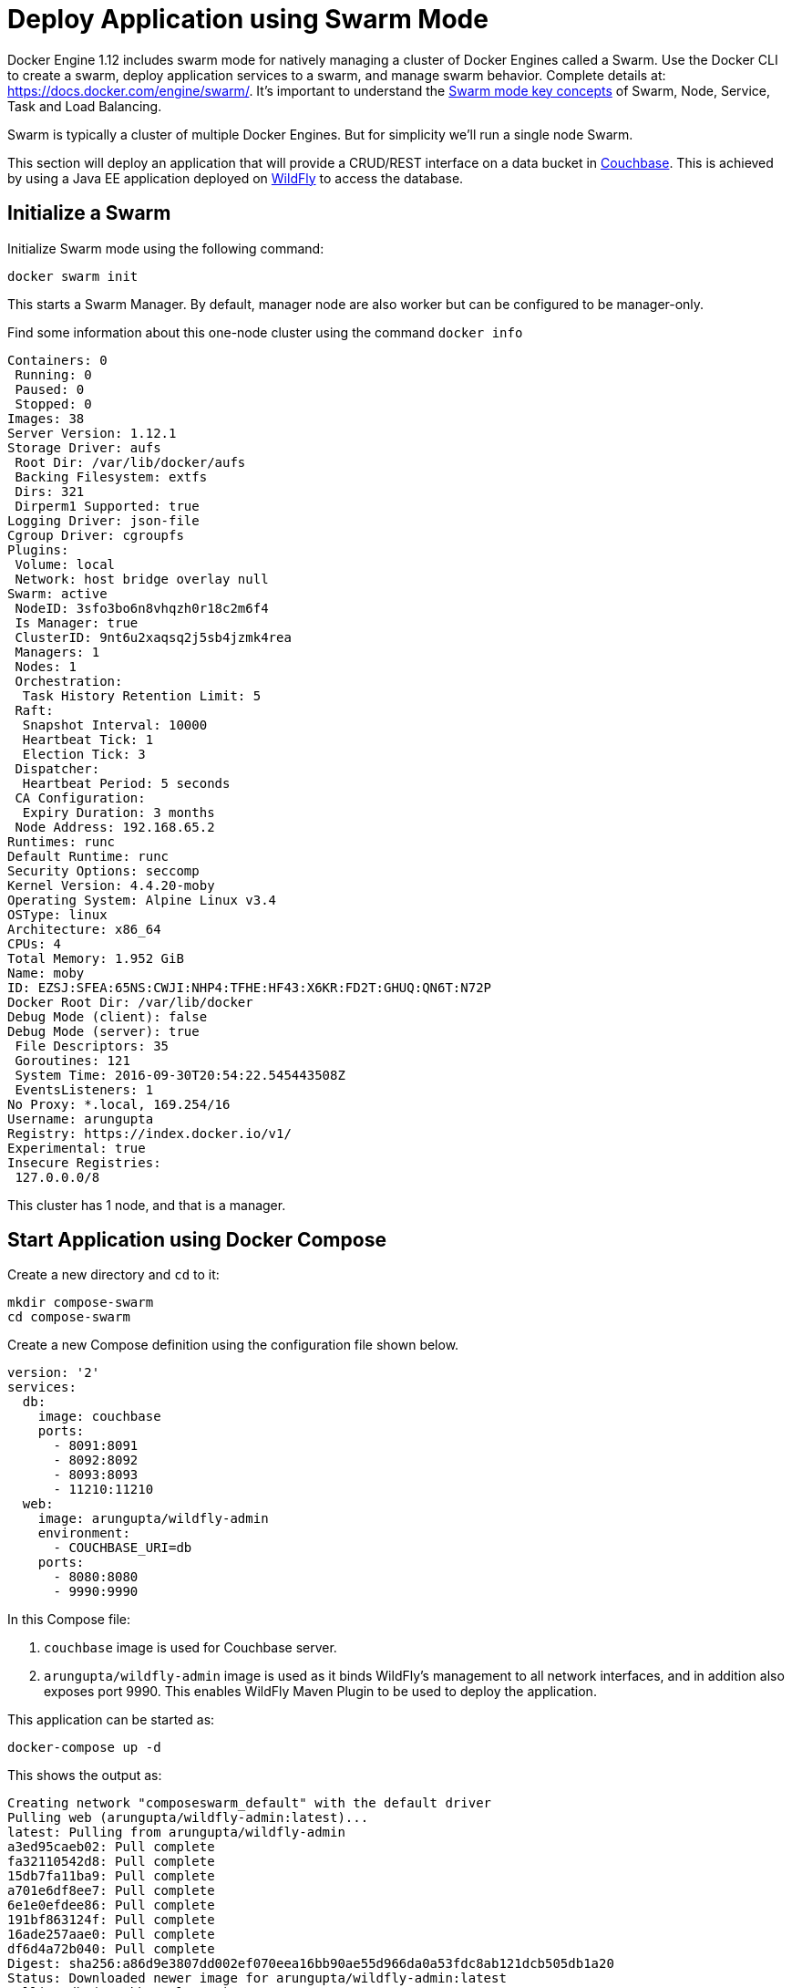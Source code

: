 :imagesdir: images

[[Swarm_Mode]]
= Deploy Application using Swarm Mode

Docker Engine 1.12 includes swarm mode for natively managing a cluster of Docker Engines called a Swarm. Use the Docker CLI to create a swarm, deploy application services to a swarm, and manage swarm behavior. Complete details at: https://docs.docker.com/engine/swarm/. It's important to understand the https://docs.docker.com/engine/swarm/key-concepts/[Swarm mode key concepts] of Swarm, Node, Service, Task and Load Balancing.

Swarm is typically a cluster of multiple Docker Engines. But for simplicity we'll run a single node Swarm.

This section will deploy an application that will provide a CRUD/REST interface on a data bucket in http://developer.couchbase.com/server[Couchbase]. This is achieved by using a Java EE application deployed on http://wildfly.org[WildFly] to access the database.

== Initialize a Swarm

Initialize Swarm mode using the following command:

    docker swarm init

This starts a Swarm Manager. By default, manager node are also worker but can be configured to be manager-only.

Find some information about this one-node cluster using the command `docker info`

[source, text]
----
Containers: 0
 Running: 0
 Paused: 0
 Stopped: 0
Images: 38
Server Version: 1.12.1
Storage Driver: aufs
 Root Dir: /var/lib/docker/aufs
 Backing Filesystem: extfs
 Dirs: 321
 Dirperm1 Supported: true
Logging Driver: json-file
Cgroup Driver: cgroupfs
Plugins:
 Volume: local
 Network: host bridge overlay null
Swarm: active
 NodeID: 3sfo3bo6n8vhqzh0r18c2m6f4
 Is Manager: true
 ClusterID: 9nt6u2xaqsq2j5sb4jzmk4rea
 Managers: 1
 Nodes: 1
 Orchestration:
  Task History Retention Limit: 5
 Raft:
  Snapshot Interval: 10000
  Heartbeat Tick: 1
  Election Tick: 3
 Dispatcher:
  Heartbeat Period: 5 seconds
 CA Configuration:
  Expiry Duration: 3 months
 Node Address: 192.168.65.2
Runtimes: runc
Default Runtime: runc
Security Options: seccomp
Kernel Version: 4.4.20-moby
Operating System: Alpine Linux v3.4
OSType: linux
Architecture: x86_64
CPUs: 4
Total Memory: 1.952 GiB
Name: moby
ID: EZSJ:SFEA:65NS:CWJI:NHP4:TFHE:HF43:X6KR:FD2T:GHUQ:QN6T:N72P
Docker Root Dir: /var/lib/docker
Debug Mode (client): false
Debug Mode (server): true
 File Descriptors: 35
 Goroutines: 121
 System Time: 2016-09-30T20:54:22.545443508Z
 EventsListeners: 1
No Proxy: *.local, 169.254/16
Username: arungupta
Registry: https://index.docker.io/v1/
Experimental: true
Insecure Registries:
 127.0.0.0/8
----

This cluster has 1 node, and that is a manager.

== Start Application using Docker Compose

Create a new directory and `cd` to it:

    mkdir compose-swarm
    cd compose-swarm

Create a new Compose definition using the configuration file shown below.

[source, text]
----
version: '2'
services:
  db:
    image: couchbase
    ports:
      - 8091:8091
      - 8092:8092 
      - 8093:8093 
      - 11210:11210
  web:
    image: arungupta/wildfly-admin
    environment:
      - COUCHBASE_URI=db
    ports:
      - 8080:8080
      - 9990:9990
----

In this Compose file:

. `couchbase` image is used for Couchbase server.
. `arungupta/wildfly-admin` image is used as it binds WildFly’s management to all network interfaces, and in addition also exposes port 9990. This enables WildFly Maven Plugin to be used to deploy the application.

This application can be started as:

    docker-compose up -d

This shows the output as:

[source, text]
----
Creating network "composeswarm_default" with the default driver
Pulling web (arungupta/wildfly-admin:latest)...
latest: Pulling from arungupta/wildfly-admin
a3ed95caeb02: Pull complete
fa32110542d8: Pull complete
15db7fa11ba9: Pull complete
a701e6df8ee7: Pull complete
6e1e0efdee86: Pull complete
191bf863124f: Pull complete
16ade257aae0: Pull complete
df6d4a72b040: Pull complete
Digest: sha256:a86d9e3807dd002ef070eea16bb90ae55d966da0a53fdc8ab121dcb505db1a20
Status: Downloaded newer image for arungupta/wildfly-admin:latest
Pulling db (couchbase:latest)...
latest: Pulling from library/couchbase
56eb14001ceb: Already exists
7ff49c327d83: Already exists
6e532f87f96d: Already exists
3ce63537e70c: Already exists
b8145bb24a3f: Already exists
e6e203bac6d0: Already exists
566dfc7d9e85: Already exists
a2c938a8a28b: Already exists
c6f4b64cd81f: Already exists
9471cd6d0816: Already exists
b5dbff584fd2: Already exists
cb803d8435bd: Already exists
Digest: sha256:c28ef137a77914333cd65e5cdf187e38507627d83caa06f4748ca0f596e49bea
Status: Downloaded newer image for couchbase:latest
Creating composeswarm_db_1
Creating composeswarm_web_1
----

WildFly and Couchbase containers are started on this node. If the Swarm cluster has multiple nodes then the containers will be started on different nodes based upon default `spread` strategy.

A new overlay network is created. This allows multiple containers on different hosts to communicate with each other.

== Verify Containers in Application

Connect to the Swarm cluster and verify that WildFly and Couchbase are running using `docker-compose ps`:

[source, text]
----
docker-compose ps
                  Name                                       Command                                      State                                       Ports                   
-----------------------------------------------------------------------------------------------------------------------------------------------------------------------------
composeswarm_db_1                           /entrypoint.sh couchbase-s ...              Up                                          11207/tcp, 0.0.0.0:11210->11210/tcp,      
                                                                                                                                    11211/tcp, 18091/tcp, 18092/tcp,          
                                                                                                                                    18093/tcp, 0.0.0.0:8091->8091/tcp,        
                                                                                                                                    0.0.0.0:8092->8092/tcp,                   
                                                                                                                                    0.0.0.0:8093->8093/tcp, 8094/tcp          
composeswarm_web_1                          /opt/jboss/wildfly/bin/sta ...              Up                                          0.0.0.0:8080->8080/tcp,                   
                                                                                                                                    0.0.0.0:9990->9990/tcp    
----

== Configure Couchbase server

Clone https://github.com/arun-gupta/couchbase-javaee.git. This workspace contains a simple Java EE application that is deployed on WildFly and provides a REST API over a sample bucket in Couchbase.

Couchbase server can be configured using http://developer.couchbase.com/documentation/server/current/rest-api/rest-endpoints-all.html[Couchbase REST API]. The application contains a Maven profile that configures the Couchbase server, loads the `travel-sample` bucket, and creates an empty bucket. This can be invoked as:

[source, text]
----
mvn install -Pcouchbase -Ddocker.host=localhost

. . .

[INFO] --- exec-maven-plugin:1.4.0:exec (Configure memory) @ couchbase-javaee ---
  % Total    % Received % Xferd  Average Speed   Time    Time     Time  Current
                                 Dload  Upload   Total   Spent    Left  Speed
  0     0    0     0    0     0      0      0 --:--:-- --:--:-- --:--:--     0*   Trying ::1...
* Connected to localhost (::1) port 8091 (#0)
> POST /pools/default HTTP/1.1
> Host: localhost:8091
> User-Agent: curl/7.43.0
> Accept: */*
> Content-Length: 36
> Content-Type: application/x-www-form-urlencoded
> 
} [36 bytes data]
* upload completely sent off: 36 out of 36 bytes
< HTTP/1.1 200 OK
< Server: Couchbase Server
< Pragma: no-cache
< Date: Fri, 15 Jul 2016 22:56:30 GMT
< Content-Length: 0
< Cache-Control: no-cache
< 
100    36    0     0  100    36      0   4309 --:--:-- --:--:-- --:--:--  4500
* Connection #0 to host localhost left intact
[INFO] 
[INFO] --- exec-maven-plugin:1.4.0:exec (Configure services) @ couchbase-javaee ---
  % Total    % Received % Xferd  Average Speed   Time    Time     Time  Current
                                 Dload  Upload   Total   Spent    Left  Speed
  0     0    0     0    0     0      0      0 --:--:-- --:--:-- --:--:--     0*   Trying ::1...
* Connected to localhost (::1) port 8091 (#0)
> POST /node/controller/setupServices HTTP/1.1
> Host: localhost:8091
> User-Agent: curl/7.43.0
> Accept: */*
> Content-Length: 26
> Content-Type: application/x-www-form-urlencoded
> 
} [26 bytes data]
* upload completely sent off: 26 out of 26 bytes
< HTTP/1.1 200 OK
< Server: Couchbase Server
< Pragma: no-cache
< Date: Fri, 15 Jul 2016 22:56:30 GMT
< Content-Length: 0
< Cache-Control: no-cache
< 
100    26    0     0  100    26      0   3474 --:--:-- --:--:-- --:--:--  3714
* Connection #0 to host localhost left intact
[INFO] 
[INFO] --- exec-maven-plugin:1.4.0:exec (Setup credentials) @ couchbase-javaee ---
  % Total    % Received % Xferd  Average Speed   Time    Time     Time  Current
                                 Dload  Upload   Total   Spent    Left  Speed
  0     0    0     0    0     0      0      0 --:--:-- --:--:-- --:--:--     0*   Trying ::1...
* Connected to localhost (::1) port 8091 (#0)
> POST /settings/web HTTP/1.1
> Host: localhost:8091
> User-Agent: curl/7.43.0
> Accept: */*
> Content-Length: 50
> Content-Type: application/x-www-form-urlencoded
> 
} [50 bytes data]
* upload completely sent off: 50 out of 50 bytes
< HTTP/1.1 200 OK
< Server: Couchbase Server
< Pragma: no-cache
< Date: Fri, 15 Jul 2016 22:56:30 GMT
< Content-Type: application/json
< Content-Length: 39
< Cache-Control: no-cache
< 
{ [39 bytes data]
100    89  100    39  100    50   3349   4293 --:--:-- --:--:-- --:--:--  4545
* Connection #0 to host localhost left intact
{"newBaseUri":"http://localhost:8091/"}[INFO] 
[INFO] --- exec-maven-plugin:1.4.0:exec (Install travel-sample bucket) @ couchbase-javaee ---
  % Total    % Received % Xferd  Average Speed   Time    Time     Time  Current
                                 Dload  Upload   Total   Spent    Left  Speed
  0     0    0     0    0     0      0      0 --:--:-- --:--:-- --:--:--     0*   Trying ::1...
* Connected to localhost (::1) port 8091 (#0)
* Server auth using Basic with user 'Administrator'
> POST /sampleBuckets/install HTTP/1.1
> Host: localhost:8091
> Authorization: Basic QWRtaW5pc3RyYXRvcjpwYXNzd29yZA==
> User-Agent: curl/7.43.0
> Accept: */*
> Content-Length: 17
> Content-Type: application/x-www-form-urlencoded
> 
} [17 bytes data]
* upload completely sent off: 17 out of 17 bytes
< HTTP/1.1 202 Accepted
< Server: Couchbase Server
< Pragma: no-cache
< Date: Fri, 15 Jul 2016 22:56:30 GMT
< Content-Type: application/json
< Content-Length: 2
< Cache-Control: no-cache
< 
{ [2 bytes data]
100    19  100     2  100    17     51    435 --:--:-- --:--:-- --:--:--   447
* Connection #0 to host localhost left intact
[][INFO] 
[INFO] --- exec-maven-plugin:1.4.0:exec (Create a new book bucket) @ couchbase-javaee ---
  % Total    % Received % Xferd  Average Speed   Time    Time     Time  Current
                                 Dload  Upload   Total   Spent    Left  Speed
  0     0    0     0    0     0      0      0 --:--:-- --:--:-- --:--:--     0*   Trying ::1...
* Connected to localhost (::1) port 8091 (#0)
* Server auth using Basic with user 'Administrator'
> POST /pools/default/buckets HTTP/1.1
> Host: localhost:8091
> Authorization: Basic QWRtaW5pc3RyYXRvcjpwYXNzd29yZA==
> User-Agent: curl/7.43.0
> Accept: */*
> Content-Length: 60
> Content-Type: application/x-www-form-urlencoded
> 
} [60 bytes data]
* upload completely sent off: 60 out of 60 bytes
< HTTP/1.1 202 Accepted
< Server: Couchbase Server
< Pragma: no-cache
< Location: /pools/default/buckets/books
< Date: Fri, 15 Jul 2016 22:56:31 GMT
< Content-Length: 0
< Cache-Control: no-cache
< 
100    60    0     0  100    60      0   7577 --:--:-- --:--:-- --:--:--  8571
* Connection #0 to host localhost left intact
[INFO] ------------------------------------------------------------------------
[INFO] BUILD SUCCESS
[INFO] ------------------------------------------------------------------------

. . .

----

Wait for a few seconds for the `travel-sample` bucket to be created, populated and indexes created.

== Deploy Application

Deploy the application to WildFly by specifying three parameters:

. Host IP address where WildFly is running (`localhost` in this example)
. Username of a user in WildFly's administrative realm
. Password of the user specified in WildFly's administrative realm

[source, text]
----
mvn install -Pwildfly -Dwildfly.hostname=localhost -Dwildfly.username=admin -Dwildfly.password=Admin#007

. . .

Jul 15, 2016 2:58:28 PM org.xnio.Xnio <clinit>
INFO: XNIO version 3.3.1.Final
Jul 15, 2016 2:58:28 PM org.xnio.nio.NioXnio <clinit>
INFO: XNIO NIO Implementation Version 3.3.1.Final
Jul 15, 2016 2:58:28 PM org.jboss.remoting3.EndpointImpl <clinit>
INFO: JBoss Remoting version 4.0.9.Final
[INFO] Authenticating against security realm: ManagementRealm
[INFO] ------------------------------------------------------------------------
[INFO] BUILD SUCCESS
[INFO] ------------------------------------------------------------------------

. . .
----

== Access Application

Now that the WildFly and Couchbase servers have been configured, let's access the application. You need to specify IP address of the host where WildFly is running (`localhost` in our case).

The endpoint can be accessed in this case as:

    curl http://localhost:8080/couchbase-javaee/resources/airline

The output is shown as:

[[Java_EE_Application_Output]]
.Java EE Application Output
====
[source, text]
----
[{"travel-sample":{"id":10,"iata":"Q5","icao":"MLA","name":"40-Mile Air","callsign":"MILE-AIR","type":"airline","country":"United States"}}, {"travel-sample":{"id":10123,"iata":"TQ","icao":"TXW","name":"Texas Wings","callsign":"TXW","type":"airline","country":"United States"}}, {"travel-sample":{"id":10226,"iata":"A1","icao":"A1F","name":"Atifly","callsign":"atifly","type":"airline","country":"United States"}}, {"travel-sample":{"id":10642,"iata":null,"icao":"JRB","name":"Jc royal.britannica","callsign":null,"type":"airline","country":"United Kingdom"}}, {"travel-sample":{"id":10748,"iata":"ZQ","icao":"LOC","name":"Locair","callsign":"LOCAIR","type":"airline","country":"United States"}}, {"travel-sample":{"id":10765,"iata":"K5","icao":"SQH","name":"SeaPort Airlines","callsign":"SASQUATCH","type":"airline","country":"United States"}}, {"travel-sample":{"id":109,"iata":"KO","icao":"AER","name":"Alaska Central Express","callsign":"ACE AIR","type":"airline","country":"United States"}}, {"travel-sample":{"id":112,"iata":"5W","icao":"AEU","name":"Astraeus","callsign":"FLYSTAR","type":"airline","country":"United Kingdom"}}, {"travel-sample":{"id":1191,"iata":"UU","icao":"REU","name":"Air Austral","callsign":"REUNION","type":"airline","country":"France"}}, {"travel-sample":{"id":1203,"iata":"A5","icao":"RLA","name":"Airlinair","callsign":"AIRLINAIR","type":"airline","country":"France"}}]
----
====

This shows 10 airlines from the `travel-sample` bucket.

== Shutdown Application

Shutdown the application:

[source, text]
----
docker-compose down
Stopping composeswarm_web_1 ... done
Stopping composeswarm_db_1 ... done
Removing composeswarm_web_1 ... done
Removing composeswarm_db_1 ... done
Removing network composeswarm_default
----

This stops and removes the container in each service. It also deletes any networks that were created as part of this application.
